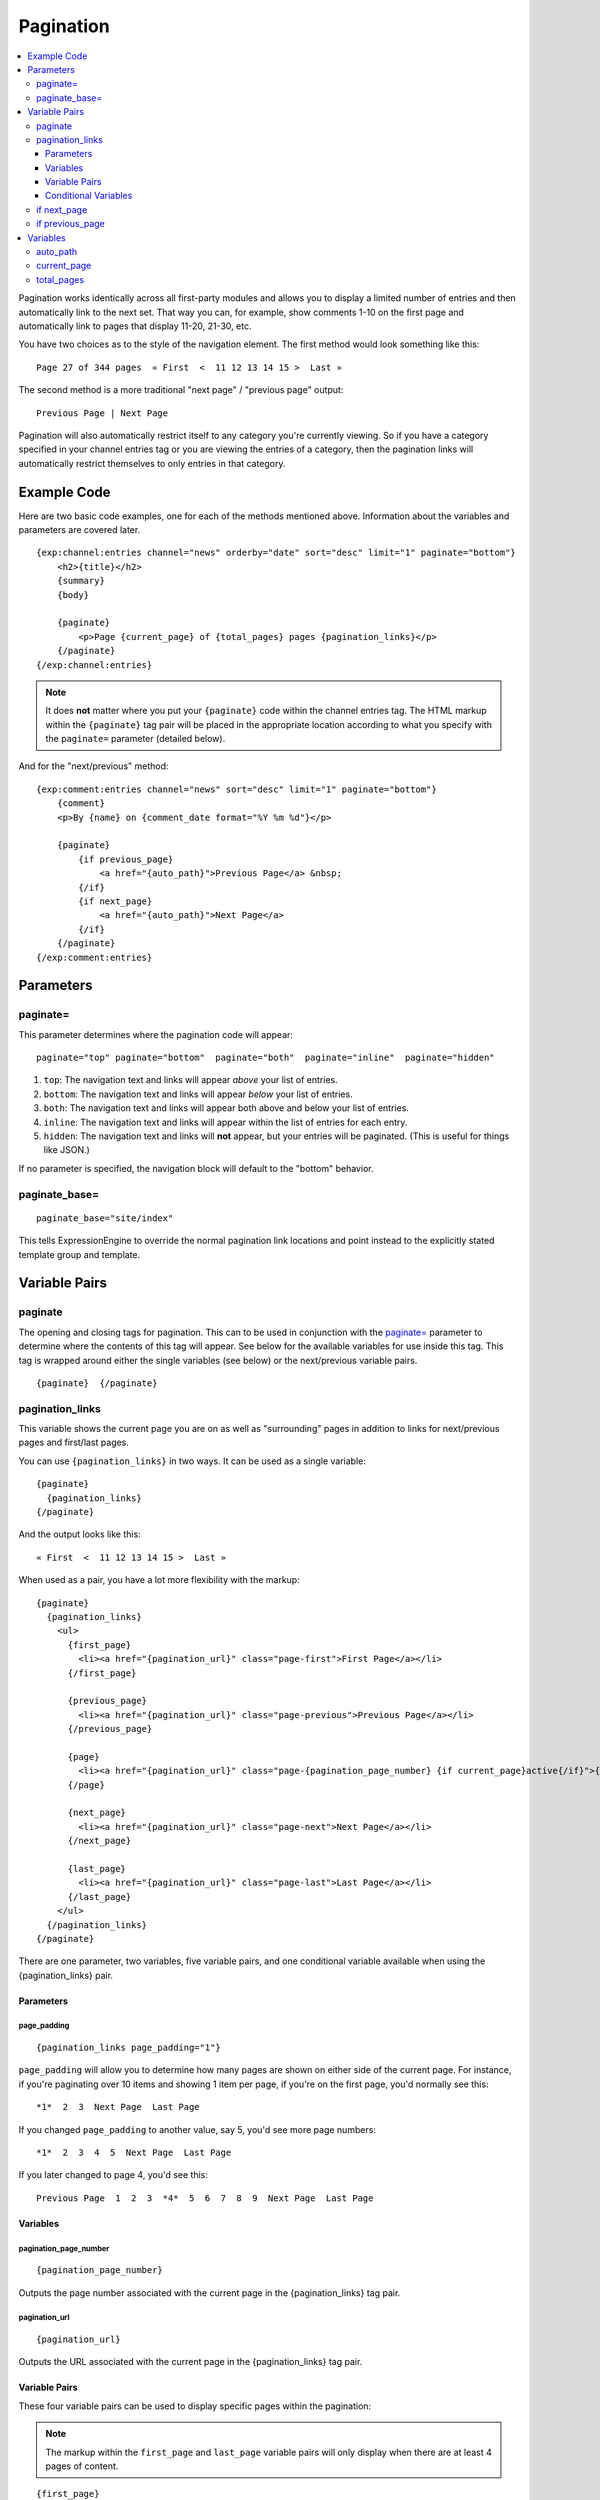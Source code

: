 ##########
Pagination
##########

.. contents::
   :local:
   :depth: 3

Pagination works identically across all first-party modules and allows
you to display a limited number of entries and then automatically link
to the next set. That way you can, for example, show comments 1-10 on
the first page and automatically link to pages that display 11-20,
21-30, etc.

You have two choices as to the style of the navigation element. The
first method would look something like this::

  Page 27 of 344 pages  « First  <  11 12 13 14 15 >  Last »

The second method is a more traditional "next page" / "previous page"
output::

  Previous Page | Next Page

Pagination will also automatically restrict itself to any category
you're currently viewing. So if you have a category specified in your
channel entries tag or you are viewing the entries of a category, then
the pagination links will automatically restrict themselves to only
entries in that category.

************
Example Code
************

Here are two basic code examples, one for each of the methods mentioned
above. Information about the variables and parameters are covered later.

::

    {exp:channel:entries channel="news" orderby="date" sort="desc" limit="1" paginate="bottom"}
        <h2>{title}</h2>
        {summary}
        {body}

        {paginate}
            <p>Page {current_page} of {total_pages} pages {pagination_links}</p>
        {/paginate}
    {/exp:channel:entries}

.. note:: It does **not** matter where you put your ``{paginate}`` code
  within the channel entries tag. The HTML markup within the
  ``{paginate}`` tag pair will be placed in the appropriate location
  according to what you specify with the ``paginate=`` parameter
  (detailed below).

And for the "next/previous" method::

  {exp:comment:entries channel="news" sort="desc" limit="1" paginate="bottom"}
      {comment}
      <p>By {name} on {comment_date format="%Y %m %d"}</p>

      {paginate}
          {if previous_page}
              <a href="{auto_path}">Previous Page</a> &nbsp;
          {/if}
          {if next_page}
              <a href="{auto_path}">Next Page</a>
          {/if}
      {/paginate}
  {/exp:comment:entries}


**********
Parameters
**********

paginate=
=========

This parameter determines where the pagination code will appear::

  paginate="top" paginate="bottom"  paginate="both"  paginate="inline"  paginate="hidden"

#. ``top``: The navigation text and links will appear *above* your list
   of entries.
#. ``bottom``: The navigation text and links will appear *below* your
   list of entries.
#. ``both``: The navigation text and links will appear both above and
   below your list of entries.
#. ``inline``: The navigation text and links will appear within the list
   of entries for each entry.
#. ``hidden``: The navigation text and links will **not** appear, but
   your entries will be paginated. (This is useful for things like
   JSON.)

If no parameter is specified, the navigation block will default to the
"bottom" behavior.

paginate_base=
==============

::

  paginate_base="site/index"

This tells ExpressionEngine to override the normal pagination link
locations and point instead to the explicitly stated template group and
template.

.. _pagination_pagination_links:


**************
Variable Pairs
**************

.. _pagination_paginate:

paginate
========

The opening and closing tags for pagination. This can to be used in
conjunction with the `paginate= <#par_paginate>`_ parameter to determine
where the contents of this tag will appear. See below for the available
variables for use inside this tag. This tag is wrapped around either the
single variables (see below) or the next/previous variable pairs.

::

  {paginate}  {/paginate}

pagination_links
================

This variable shows the current page you are on as well as "surrounding"
pages in addition to links for next/previous pages and first/last pages.

You can use ``{pagination_links}`` in two ways. It can be used as a
single variable::

  {paginate}
    {pagination_links}
  {/paginate}

And the output looks like this::

  « First  <  11 12 13 14 15 >  Last »

When used as a pair, you have a lot more flexibility with the markup::

  {paginate}
    {pagination_links}
      <ul>
        {first_page}
          <li><a href="{pagination_url}" class="page-first">First Page</a></li>
        {/first_page}

        {previous_page}
          <li><a href="{pagination_url}" class="page-previous">Previous Page</a></li>
        {/previous_page}

        {page}
          <li><a href="{pagination_url}" class="page-{pagination_page_number} {if current_page}active{/if}">{pagination_page_number}</a></li>
        {/page}

        {next_page}
          <li><a href="{pagination_url}" class="page-next">Next Page</a></li>
        {/next_page}

        {last_page}
          <li><a href="{pagination_url}" class="page-last">Last Page</a></li>
        {/last_page}
      </ul>
    {/pagination_links}
  {/paginate}


There are one parameter, two variables, five variable pairs, and one conditional
variable available when using the {pagination_links} pair.

Parameters
----------

page_padding
^^^^^^^^^^^^

::

  {pagination_links page_padding="1"}

``page_padding`` will allow you to determine how many pages are shown on
either side of the current page. For instance, if you're paginating over
10 items and showing 1 item per page, if you're on the first page, you'd
normally see this::

  *1*  2  3  Next Page  Last Page

If you changed ``page_padding`` to another value, say 5, you'd see more
page numbers::

  *1*  2  3  4  5  Next Page  Last Page

If you later changed to page 4, you'd see this::

  Previous Page  1  2  3  *4*  5  6  7  8  9  Next Page  Last Page

Variables
---------

pagination_page_number
^^^^^^^^^^^^^^^^^^^^^^

::

  {pagination_page_number}

Outputs the page number associated with the current page in the
{pagination_links} tag pair.

pagination_url
^^^^^^^^^^^^^^

::

  {pagination_url}

Outputs the URL associated with the current page in the
{pagination_links} tag pair.


Variable Pairs
--------------

These four variable pairs can be used to display specific pages within
the pagination:

.. note:: The markup within the ``first_page`` and ``last_page``
  variable pairs will only display when there are at least 4 pages of
  content.

::

  {first_page}
    <li><a href="{pagination_url}" class="page-first">First Page</a></li>
  {/first_page}

::

  {previous_page}
    <li><a href="{pagination_url}" class="page-previous">Previous Page</a></li>
  {/previous_page}

::

  {next_page}
    <li><a href="{pagination_url}" class="page-next">Next Page</a></li>
  {/next_page}

::

  {last_page}
    <li><a href="{pagination_url}" class="page-last">Last Page</a></li>
  {/last_page}

The ``{page}`` variable pair can be used to display standard pagination
links::

  {page}
    <li><a href="{pagination_url}" class="page-{pagination_page_number}">{pagination_page_number}</a></li>
  {/page}


Conditional Variables
---------------------

Check and see if the current {page} link is the current page.

::

  {if current_page}class="current"{/if}


.. _pagination_next_page:

if next_page
============

This tag will conditionally display the code inside the tag if there is
a "next" page. If there is no next page then the content simply will not
be displayed.

::

  {if next_page}  {/if}


.. _pagination_previous_page:

if previous_page
================

This tag will conditionally display the code inside the tag if there is
a "previous" page. If there is no previous page then the content simply
will not be displayed.

::

  {if previous_page}  {/if}

*********
Variables
*********

These individual variables are for use inside the
`{paginate} <#var_paginate>`_ tag pair.

auto_path
=========

The {auto\_path} variable is used inside of the `{if
next\_page} <#var_if_next_page>`_ and `{if
previous\_page} <#var_if_previous_page>`_ variable pairs. It is
dynamically replaced with the correct path to the next/previous page.
Unlike other "path" variables, this variable does **not** require the
Template\_Group/Template to be specified.

::

  {auto_path}

current_page
============

This variable is replaced by the page number of the current page you are
viewing.

::

  {current_page}

total_pages
===========

The total number of pages you have.

::

  {total_pages}
